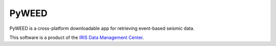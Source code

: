 PyWEED
==========================

PyWEED is a cross-platform downloadable app for retrieving event-based seismic data.

This software is a product of the `IRIS Data Management Center`_.

.. _IRIS Data Management Center: http://ds.iris.edu/


